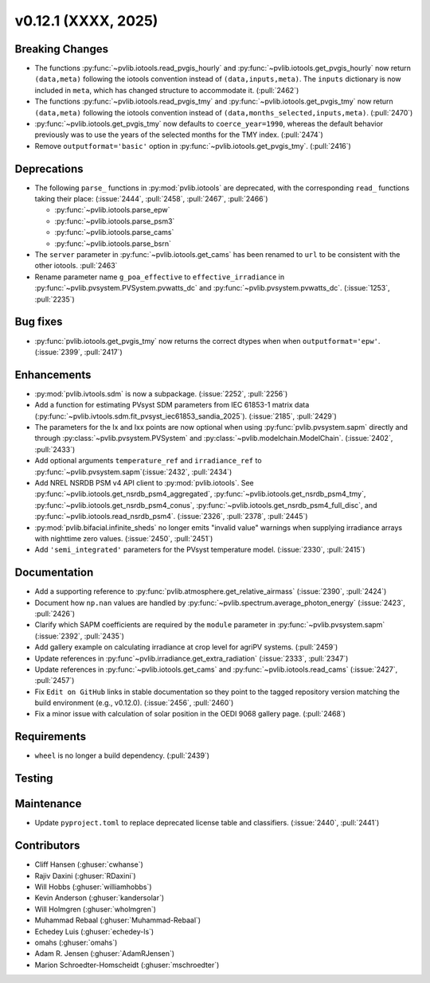 .. _whatsnew_01201:


v0.12.1 (XXXX, 2025)
------------------------

Breaking Changes
~~~~~~~~~~~~~~~~
* The functions :py:func:`~pvlib.iotools.read_pvgis_hourly` and
  :py:func:`~pvlib.iotools.get_pvgis_hourly` now return ``(data,meta)``
  following the iotools convention instead of ``(data,inputs,meta)``.
  The ``inputs`` dictionary is now included in ``meta``, which
  has changed structure to accommodate it. (:pull:`2462`)
* The functions :py:func:`~pvlib.iotools.read_pvgis_tmy` and
  :py:func:`~pvlib.iotools.get_pvgis_tmy` now return ``(data,meta)``
  following the iotools convention instead of ``(data,months_selected,inputs,meta)``.
  (:pull:`2470`)
* :py:func:`~pvlib.iotools.get_pvgis_tmy` now defaults to ``coerce_year=1990``,
  whereas the default behavior previously was to use the years of the selected
  months for the TMY index. (:pull:`2474`)
* Remove ``outputformat='basic'`` option in :py:func:`~pvlib.iotools.get_pvgis_tmy`.
  (:pull:`2416`)

Deprecations
~~~~~~~~~~~~
* The following ``parse_`` functions in :py:mod:`pvlib.iotools` are deprecated,
  with the corresponding ``read_`` functions taking their place: (:issue:`2444`, :pull:`2458`,
  :pull:`2467`, :pull:`2466`)

  - :py:func:`~pvlib.iotools.parse_epw`
  - :py:func:`~pvlib.iotools.parse_psm3`
  - :py:func:`~pvlib.iotools.parse_cams`
  - :py:func:`~pvlib.iotools.parse_bsrn`

* The ``server`` parameter in :py:func:`~pvlib.iotools.get_cams` has been renamed
  to ``url`` to be consistent with the other iotools.
  :pull:`2463`
* Rename parameter name ``g_poa_effective`` to ``effective_irradiance`` in
  :py:func:`~pvlib.pvsystem.PVSystem.pvwatts_dc` and :py:func:`~pvlib.pvsystem.pvwatts_dc`.
  (:issue:`1253`, :pull:`2235`)

Bug fixes
~~~~~~~~~
* :py:func:`pvlib.iotools.get_pvgis_tmy` now returns the correct dtypes when
  when ``outputformat='epw'``. (:issue:`2399`, :pull:`2417`)

Enhancements
~~~~~~~~~~~~
* :py:mod:`pvlib.ivtools.sdm` is now a subpackage. (:issue:`2252`, :pull:`2256`)
* Add a function for estimating PVsyst SDM parameters from IEC 61853-1 matrix
  data (:py:func:`~pvlib.ivtools.sdm.fit_pvsyst_iec61853_sandia_2025`). (:issue:`2185`, :pull:`2429`)
* The parameters for the Ix and Ixx points are now optional when using
  :py:func:`pvlib.pvsystem.sapm` directly and through
  :py:class:`~pvlib.pvsystem.PVSystem` and :py:class:`~pvlib.modelchain.ModelChain`.
  (:issue:`2402`, :pull:`2433`)
* Add optional arguments ``temperature_ref`` and ``irradiance_ref`` to
  :py:func:`~pvlib.pvsystem.sapm`(:issue:`2432`, :pull:`2434`)
* Add NREL NSRDB PSM v4 API client to :py:mod:`pvlib.iotools`. See
  :py:func:`~pvlib.iotools.get_nsrdb_psm4_aggregated`,
  :py:func:`~pvlib.iotools.get_nsrdb_psm4_tmy`,
  :py:func:`~pvlib.iotools.get_nsrdb_psm4_conus`,
  :py:func:`~pvlib.iotools.get_nsrdb_psm4_full_disc`, and
  :py:func:`~pvlib.iotools.read_nsrdb_psm4`. (:issue:`2326`, :pull:`2378`, :pull:`2445`)
* :py:mod:`pvlib.bifacial.infinite_sheds` no longer emits "invalid value" warnings
  when supplying irradiance arrays with nighttime zero values. (:issue:`2450`, :pull:`2451`)
* Add ``'semi_integrated'`` parameters for the PVsyst temperature model.
  (:issue:`2330`, :pull:`2415`)

Documentation
~~~~~~~~~~~~~
* Add a supporting reference to :py:func:`pvlib.atmosphere.get_relative_airmass` (:issue:`2390`, :pull:`2424`)
* Document how ``np.nan`` values are handled by :py:func:`~pvlib.spectrum.average_photon_energy`
  (:issue:`2423`, :pull:`2426`)
* Clarify which SAPM coefficients are required by the ``module`` parameter in
  :py:func:`~pvlib.pvsystem.sapm` (:issue:`2392`, :pull:`2435`)
* Add gallery example on calculating irradiance at crop level for agriPV systems.
  (:pull:`2459`)
* Update references in :py:func`~pvlib.irradiance.get_extra_radiation`
  (:issue:`2333`, :pull:`2347`)
* Update references in :py:func:`~pvlib.iotools.get_cams` and :py:func:`~pvlib.iotools.read_cams`
  (:issue:`2427`, :pull:`2457`)
* Fix ``Edit on GitHub`` links in stable documentation so they point to the tagged repository version matching the build environment (e.g., v0.12.0). (:issue:`2456`, :pull:`2460`)
* Fix a minor issue with calculation of solar position in the OEDI 9068 gallery page. (:pull:`2468`)

Requirements
~~~~~~~~~~~~
* ``wheel`` is no longer a build dependency. (:pull:`2439`)

Testing
~~~~~~~


Maintenance
~~~~~~~~~~~
* Update ``pyproject.toml`` to replace deprecated license table and
  classifiers. (:issue:`2440`, :pull:`2441`)


Contributors
~~~~~~~~~~~~
* Cliff Hansen (:ghuser:`cwhanse`)
* Rajiv Daxini (:ghuser:`RDaxini`)
* Will Hobbs (:ghuser:`williamhobbs`)
* Kevin Anderson (:ghuser:`kandersolar`)
* Will Holmgren (:ghuser:`wholmgren`)
* Muhammad Rebaal (:ghuser:`Muhammad-Rebaal`)
* Echedey Luis (:ghuser:`echedey-ls`)
* omahs (:ghuser:`omahs`)
* Adam R. Jensen (:ghuser:`AdamRJensen`)
* Marion Schroedter-Homscheidt (:ghuser:`mschroedter`)
